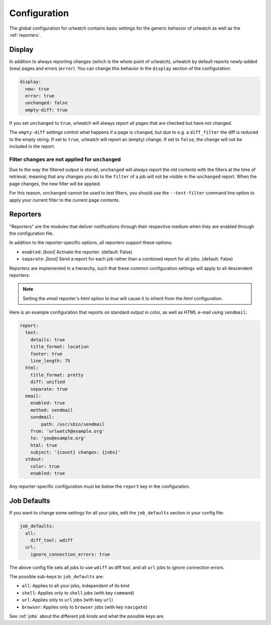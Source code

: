 .. _configuration:

Configuration
=============

.. only:: man

   Synopsis
   --------

   urlwatch --edit-config

   Description
   -----------


The global configuration for urlwatch contains basic settings for the generic
behavior of urlwatch as well as the :ref:`reporters`.

.. only:: html or pdf

    You can edit it with:

    .. code:: bash

       urlwatch --edit-config

.. _configuration_display:

Display
-------

In addition to always reporting changes (which is the whole point of urlwatch),
urlwatch by default reports newly-added (``new``) pages and errors (``error``).
You can change this behavior in the ``display`` section of the configuration:

.. code:: yaml

   display:
     new: true
     error: true
     unchanged: false
     empty-diff: true

If you set ``unchanged`` to ``true``, urlwatch will always report all pages
that are checked but have not changed.

The ``empty-diff`` settings control what happens if a page is ``changed``, but
due to e.g. a ``diff_filter`` the diff is reduced to the empty string. If set
to ``true``, urlwatch will report an (empty) change. If set to ``false``, the
change will not be included in the report.


Filter changes are not applied for ``unchanged``
************************************************

Due to the way the filtered output is stored, ``unchanged`` will always report
the old contents with the filters at the time of retrieval, meaning that any
changes you do to the ``filter`` of a job will not be visible in the
``unchanged`` report. When the page changes, the new filter will be applied.

For this reason, ``unchanged`` cannot be used to test filters, you should use
the ``--test-filter`` command line option to apply your current filter to the
current page contents.


Reporters
---------

"Reporters" are the modules that deliver notifications through their
respective medium when they are enabled through the configuration file.

.. only:: html or pdf

    Reporter-specific options are described in :ref:`reporters`.

.. only:: man

    See :manpage:`urlwatch-reporters(5)` for reporter-specific options.

In addition to the reporter-specific options, all reporters support these
options:

* ``enabled``: *[bool]* Activate the reporter. (default: False)
* ``separate``: *[bool]* Send a report for each job rather than a combined
  report for all jobs. (default: False)

Reporters are implemented in a hierarchy, such that these common configuration
settings will apply to all descendent reporters:

.. inheritance-ascii-tree:: urlwatch.reporters.ReporterBase

.. note::
   Setting the `email` reporter's `html` option to `true` will cause it to
   inherit from the `html` configuration.

Here is an example configuration that reports on standard
output in color, as well as HTML e-mail using ``sendmail``:

.. code:: yaml

   report:
     text:
       details: true
       title_format: location
       footer: true
       line_length: 75
     html:
       title_format: pretty
       diff: unified
       separate: true
     email:
       enabled: true
       method: sendmail
       sendmail:
           path: /usr/sbin/sendmail
       from: 'urlwatch@example.org'
       to: 'you@example.org'
       html: true
       subject: '{count} changes: {jobs}'
     stdout:
       color: true
       enabled: true

Any reporter-specific configuration must be below the ``report`` key
in the configuration.

.. _job_defaults:

Job Defaults
------------

If you want to change some settings for all your jobs, edit the
``job_defaults`` section in your config file:

.. code-block:: yaml

   job_defaults:
     all:
       diff_tool: wdiff
     url:
       ignore_connection_errors: true

The above config file sets all jobs to use ``wdiff`` as diff tool, and all
``url`` jobs to ignore connection errors.

The possible sub-keys to ``job_defaults`` are:

* ``all``: Applies to all your jobs, independent of its kind
* ``shell``: Applies only to ``shell`` jobs (with key ``command``)
* ``url``: Applies only to ``url`` jobs (with key ``url``)
* ``browser``: Applies only to ``browser`` jobs (with key ``navigate``)

See :ref:`jobs` about the different job kinds and what the possible keys are.

.. only:: man

    Files
    -----

    ``$XDG_CONFIG_HOME/urlwatch/urlwatch.yaml``

    See also
    --------

    :manpage:`urlwatch(1)`,
    :manpage:`urlwatch-reporters(5)`,
    :manpage:`urlwatch-intro(7)`,
    :manpage:`urlwatch-cookbook(7)`

